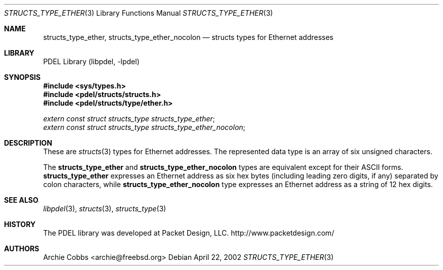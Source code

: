 .\" @COPYRIGHT@
.\"
.\" Author: Archie Cobbs <archie@freebsd.org>
.\"
.\" $Id: structs_type_ether.3 901 2004-06-02 17:24:39Z archie $
.\"
.Dd April 22, 2002
.Dt STRUCTS_TYPE_ETHER 3
.Os
.Sh NAME
.Nm structs_type_ether ,
.Nm structs_type_ether_nocolon
.Nd structs types for Ethernet addresses
.Sh LIBRARY
PDEL Library (libpdel, \-lpdel)
.Sh SYNOPSIS
.In sys/types.h
.In pdel/structs/structs.h
.In pdel/structs/type/ether.h
.Vt extern const struct structs_type structs_type_ether ;
.Vt extern const struct structs_type structs_type_ether_nocolon ;
.Sh DESCRIPTION
These are
.Xr structs 3
types for Ethernet addresses.
The represented data type is an array of six unsigned characters.
.Pp
The
.Nm structs_type_ether
and
.Nm structs_type_ether_nocolon
types are equivalent except for their ASCII forms.
.Nm structs_type_ether
expresses an Ethernet address as six hex bytes (including leading zero
digits, if any) separated by colon characters, while
.Nm structs_type_ether_nocolon
type expresses an Ethernet address as a string of 12 hex digits.
.Sh SEE ALSO
.Xr libpdel 3 ,
.Xr structs 3 ,
.Xr structs_type 3
.Sh HISTORY
The PDEL library was developed at Packet Design, LLC.
.Dv "http://www.packetdesign.com/"
.Sh AUTHORS
.An Archie Cobbs Aq archie@freebsd.org
